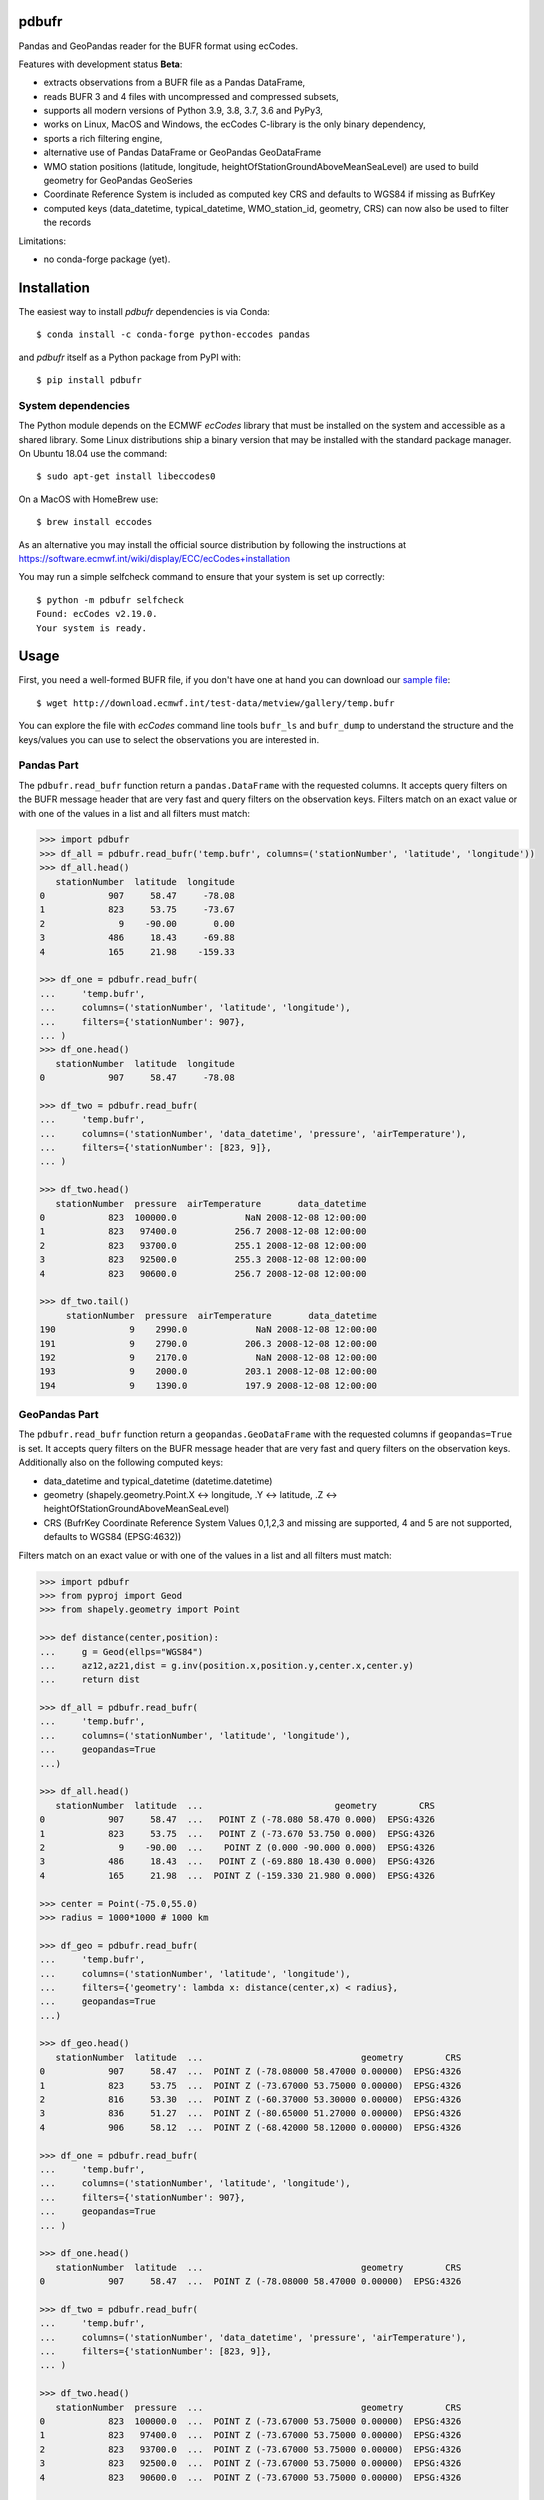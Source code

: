 pdbufr
======

.. image:: https://img.shields.io/pypi/v/pdbufr.svg
   :target: https://pypi.python.org/pypi/pdbufr/

Pandas and GeoPandas reader for the BUFR format using ecCodes.

Features with development status **Beta**:

- extracts observations from a BUFR file as a Pandas DataFrame,
- reads BUFR 3 and 4 files with uncompressed and compressed subsets,
- supports all modern versions of Python 3.9, 3.8, 3.7, 3.6 and PyPy3,
- works on Linux, MacOS and Windows, the ecCodes C-library is the only binary dependency,
- sports a rich filtering engine,
- alternative use of Pandas DataFrame or GeoPandas GeoDataFrame 
- WMO station positions (latitude, longitude, heightOfStationGroundAboveMeanSeaLevel) are used to build geometry for GeoPandas GeoSeries 
- Coordinate Reference System is included as computed key CRS and defaults to WGS84 if missing as BufrKey 
- computed keys (data_datetime, typical_datetime, WMO_station_id, geometry, CRS) can now also be used to filter the records

Limitations:

- no conda-forge package (yet).

Installation
============

The easiest way to install *pdbufr* dependencies is via Conda::

    $ conda install -c conda-forge python-eccodes pandas

and *pdbufr* itself as a Python package from PyPI with::

    $ pip install pdbufr


System dependencies
-------------------

The Python module depends on the ECMWF *ecCodes* library
that must be installed on the system and accessible as a shared library.
Some Linux distributions ship a binary version that may be installed with the standard package manager.
On Ubuntu 18.04 use the command::

    $ sudo apt-get install libeccodes0

On a MacOS with HomeBrew use::

    $ brew install eccodes

As an alternative you may install the official source distribution
by following the instructions at
https://software.ecmwf.int/wiki/display/ECC/ecCodes+installation

You may run a simple selfcheck command to ensure that your system is set up correctly::

    $ python -m pdbufr selfcheck
    Found: ecCodes v2.19.0.
    Your system is ready.


Usage
=====

First, you need a well-formed BUFR file, if you don't have one at hand you can download our
`sample file <http://download.ecmwf.int/test-data/metview/gallery/temp.bufr>`_::

    $ wget http://download.ecmwf.int/test-data/metview/gallery/temp.bufr

You can explore the file with *ecCodes* command line tools ``bufr_ls`` and ``bufr_dump`` to
understand the structure and the keys/values you can use to select the observations you
are interested in.

Pandas Part
-----------

The ``pdbufr.read_bufr`` function return a ``pandas.DataFrame`` with the requested columns.
It accepts query filters on the BUFR message header
that are very fast and query filters on the observation keys.
Filters match on an exact value or with one of the values in a list and all filters must match:

.. code-block:: python

    >>> import pdbufr
    >>> df_all = pdbufr.read_bufr('temp.bufr', columns=('stationNumber', 'latitude', 'longitude'))
    >>> df_all.head()
       stationNumber  latitude  longitude
    0            907     58.47     -78.08
    1            823     53.75     -73.67
    2              9    -90.00       0.00
    3            486     18.43     -69.88
    4            165     21.98    -159.33

    >>> df_one = pdbufr.read_bufr(
    ...     'temp.bufr',
    ...     columns=('stationNumber', 'latitude', 'longitude'),
    ...     filters={'stationNumber': 907},
    ... )
    >>> df_one.head()
       stationNumber  latitude  longitude
    0            907     58.47     -78.08

    >>> df_two = pdbufr.read_bufr(
    ...     'temp.bufr',
    ...     columns=('stationNumber', 'data_datetime', 'pressure', 'airTemperature'),
    ...     filters={'stationNumber': [823, 9]},
    ... )

    >>> df_two.head()
       stationNumber  pressure  airTemperature       data_datetime
    0            823  100000.0             NaN 2008-12-08 12:00:00
    1            823   97400.0           256.7 2008-12-08 12:00:00
    2            823   93700.0           255.1 2008-12-08 12:00:00
    3            823   92500.0           255.3 2008-12-08 12:00:00
    4            823   90600.0           256.7 2008-12-08 12:00:00

    >>> df_two.tail()
         stationNumber  pressure  airTemperature       data_datetime
    190              9    2990.0             NaN 2008-12-08 12:00:00
    191              9    2790.0           206.3 2008-12-08 12:00:00
    192              9    2170.0             NaN 2008-12-08 12:00:00
    193              9    2000.0           203.1 2008-12-08 12:00:00
    194              9    1390.0           197.9 2008-12-08 12:00:00

GeoPandas Part
--------------

The ``pdbufr.read_bufr`` function return a ``geopandas.GeoDataFrame`` with the requested columns if ``geopandas=True`` is set.
It accepts query filters on the BUFR message header 
that are very fast and query filters on the observation keys.
Additionally also on the following computed keys:

- data_datetime and typical_datetime (datetime.datetime)
- geometry (shapely.geometry.Point.X <-> longitude, .Y <-> latitude, .Z <-> heightOfStationGroundAboveMeanSeaLevel)
- CRS (BufrKey Coordinate Reference System Values 0,1,2,3 and missing are supported, 4 and 5 are not supported, defaults to WGS84 (EPSG:4632))

Filters match on an exact value or with one of the values in a list and all filters must match:

.. code-block:: python

    >>> import pdbufr
    >>> from pyproj import Geod
    >>> from shapely.geometry import Point
    
    >>> def distance(center,position):
    ...     g = Geod(ellps="WGS84") 
    ...     az12,az21,dist = g.inv(position.x,position.y,center.x,center.y)
    ...     return dist
    
    >>> df_all = pdbufr.read_bufr(
    ...     'temp.bufr', 
    ...     columns=('stationNumber', 'latitude', 'longitude'),
    ...     geopandas=True
    ...)
    
    >>> df_all.head()
       stationNumber  latitude  ...                         geometry        CRS
    0            907     58.47  ...   POINT Z (-78.080 58.470 0.000)  EPSG:4326
    1            823     53.75  ...   POINT Z (-73.670 53.750 0.000)  EPSG:4326
    2              9    -90.00  ...    POINT Z (0.000 -90.000 0.000)  EPSG:4326
    3            486     18.43  ...   POINT Z (-69.880 18.430 0.000)  EPSG:4326
    4            165     21.98  ...  POINT Z (-159.330 21.980 0.000)  EPSG:4326

    >>> center = Point(-75.0,55.0)
    >>> radius = 1000*1000 # 1000 km

    >>> df_geo = pdbufr.read_bufr(
    ...     'temp.bufr', 
    ...     columns=('stationNumber', 'latitude', 'longitude'), 
    ...     filters={'geometry': lambda x: distance(center,x) < radius}, 
    ...     geopandas=True
    ...)
    
    >>> df_geo.head()
       stationNumber  latitude  ...                              geometry        CRS
    0            907     58.47  ...  POINT Z (-78.08000 58.47000 0.00000)  EPSG:4326
    1            823     53.75  ...  POINT Z (-73.67000 53.75000 0.00000)  EPSG:4326
    2            816     53.30  ...  POINT Z (-60.37000 53.30000 0.00000)  EPSG:4326
    3            836     51.27  ...  POINT Z (-80.65000 51.27000 0.00000)  EPSG:4326
    4            906     58.12  ...  POINT Z (-68.42000 58.12000 0.00000)  EPSG:4326

    >>> df_one = pdbufr.read_bufr(
    ...     'temp.bufr',
    ...     columns=('stationNumber', 'latitude', 'longitude'),
    ...     filters={'stationNumber': 907},
    ...     geopandas=True
    ... )
    
    >>> df_one.head()
       stationNumber  latitude  ...                              geometry        CRS
    0            907     58.47  ...  POINT Z (-78.08000 58.47000 0.00000)  EPSG:4326

    >>> df_two = pdbufr.read_bufr(
    ...     'temp.bufr',
    ...     columns=('stationNumber', 'data_datetime', 'pressure', 'airTemperature'),
    ...     filters={'stationNumber': [823, 9]},
    ... )

    >>> df_two.head()
       stationNumber  pressure  ...                              geometry        CRS
    0            823  100000.0  ...  POINT Z (-73.67000 53.75000 0.00000)  EPSG:4326
    1            823   97400.0  ...  POINT Z (-73.67000 53.75000 0.00000)  EPSG:4326
    2            823   93700.0  ...  POINT Z (-73.67000 53.75000 0.00000)  EPSG:4326
    3            823   92500.0  ...  POINT Z (-73.67000 53.75000 0.00000)  EPSG:4326
    4            823   90600.0  ...  POINT Z (-73.67000 53.75000 0.00000)  EPSG:4326

    >>> df_two.tail()
         stationNumber  pressure  ...                             geometry        CRS
    190              9    2990.0  ...  POINT Z (36.17000 51.77000 0.00000)  EPSG:4326
    191              9    2790.0  ...  POINT Z (36.17000 51.77000 0.00000)  EPSG:4326
    192              9    2170.0  ...  POINT Z (36.17000 51.77000 0.00000)  EPSG:4326
    193              9    2000.0  ...  POINT Z (36.17000 51.77000 0.00000)  EPSG:4326
    194              9    1390.0  ...  POINT Z (36.17000 51.77000 0.00000)  EPSG:4326


Contributing
============

The main repository is hosted on GitHub,
testing, bug reports and contributions are highly welcomed and appreciated:

https://github.com/ecmwf/pdbufr

Please see the CONTRIBUTING.rst document for the best way to help.

Lead developer:

- `Alessandro Amici <https://github.com/alexamici>`_ - `B-Open <https://bopen.eu>`_

Main contributors:

- `Sandor Kertesz <https://github.com/sandorkertesz>`_ - `ECMWF <https://ecmwf.int>`_
- `Iain Russell <https://github.com/iainrussell>`_ - ECMWF

GeoPandas contribution:

- `Nik Klever <https://github.com/nklever>`_ - `University of Applied Sciences Augsburg <https://hs-augsburg.de>`_

Also:
- Daniel Lee - DWD, who contributed the code in the high_level_bufr directory, originally part of eccodes-python

See also the list of `contributors <https://github.com/ecmwf/pdbufr/contributors>`_ who participated in this project.


License
=======

Copyright 2019- European Centre for Medium-Range Weather Forecasts (ECMWF).

Licensed under the Apache License, Version 2.0 (the "License");
you may not use this file except in compliance with the License.
You may obtain a copy of the License at: http://www.apache.org/licenses/LICENSE-2.0.
Unless required by applicable law or agreed to in writing, software
distributed under the License is distributed on an "AS IS" BASIS,
WITHOUT WARRANTIES OR CONDITIONS OF ANY KIND, either express or implied.
See the License for the specific language governing permissions and
limitations under the License.
